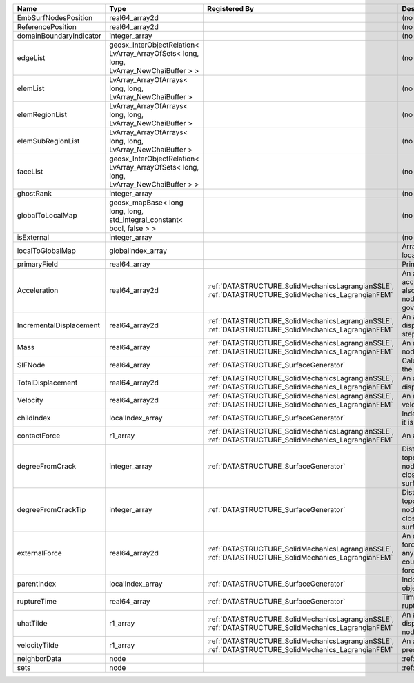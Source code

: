 

======================= ===================================================================================== ==================================================================================================== ================================================================================================================================================================ 
Name                    Type                                                                                  Registered By                                                                                        Description                                                                                                                                                      
======================= ===================================================================================== ==================================================================================================== ================================================================================================================================================================ 
EmbSurfNodesPosition    real64_array2d                                                                                                                                                                             (no description available)                                                                                                                                       
ReferencePosition       real64_array2d                                                                                                                                                                             (no description available)                                                                                                                                       
domainBoundaryIndicator integer_array                                                                                                                                                                              (no description available)                                                                                                                                       
edgeList                geosx_InterObjectRelation< LvArray_ArrayOfSets< long, long, LvArray_NewChaiBuffer > >                                                                                                      (no description available)                                                                                                                                       
elemList                LvArray_ArrayOfArrays< long, long, LvArray_NewChaiBuffer >                                                                                                                                 (no description available)                                                                                                                                       
elemRegionList          LvArray_ArrayOfArrays< long, long, LvArray_NewChaiBuffer >                                                                                                                                 (no description available)                                                                                                                                       
elemSubRegionList       LvArray_ArrayOfArrays< long, long, LvArray_NewChaiBuffer >                                                                                                                                 (no description available)                                                                                                                                       
faceList                geosx_InterObjectRelation< LvArray_ArrayOfSets< long, long, LvArray_NewChaiBuffer > >                                                                                                      (no description available)                                                                                                                                       
ghostRank               integer_array                                                                                                                                                                              (no description available)                                                                                                                                       
globalToLocalMap        geosx_mapBase< long long, long, std_integral_constant< bool, false > >                                                                                                                     (no description available)                                                                                                                                       
isExternal              integer_array                                                                                                                                                                              (no description available)                                                                                                                                       
localToGlobalMap        globalIndex_array                                                                                                                                                                          Array that contains a map from localIndex to globalIndex.                                                                                                        
primaryField            real64_array                                                                                                                                                                               Primary field variable                                                                                                                                           
Acceleration            real64_array2d                                                                        :ref:`DATASTRUCTURE_SolidMechanicsLagrangianSSLE`, :ref:`DATASTRUCTURE_SolidMechanics_LagrangianFEM` An array that holds the current acceleration on the nodes. This array also is used to hold the summation of nodal forces resulting from the governing equations. 
IncrementalDisplacement real64_array2d                                                                        :ref:`DATASTRUCTURE_SolidMechanicsLagrangianSSLE`, :ref:`DATASTRUCTURE_SolidMechanics_LagrangianFEM` An array that holds the incremental displacements for the current time step on the nodes.                                                                        
Mass                    real64_array                                                                          :ref:`DATASTRUCTURE_SolidMechanicsLagrangianSSLE`, :ref:`DATASTRUCTURE_SolidMechanics_LagrangianFEM` An array that holds the mass on the nodes.                                                                                                                       
SIFNode                 real64_array                                                                          :ref:`DATASTRUCTURE_SurfaceGenerator`                                                                Calculated Stress Intensity Factor on the node.                                                                                                                  
TotalDisplacement       real64_array2d                                                                        :ref:`DATASTRUCTURE_SolidMechanicsLagrangianSSLE`, :ref:`DATASTRUCTURE_SolidMechanics_LagrangianFEM` An array that holds the total displacements on the nodes.                                                                                                        
Velocity                real64_array2d                                                                        :ref:`DATASTRUCTURE_SolidMechanicsLagrangianSSLE`, :ref:`DATASTRUCTURE_SolidMechanics_LagrangianFEM` An array that holds the current velocity on the nodes.                                                                                                           
childIndex              localIndex_array                                                                      :ref:`DATASTRUCTURE_SurfaceGenerator`                                                                Index of child within the mesh object it is registered on.                                                                                                       
contactForce            r1_array                                                                              :ref:`DATASTRUCTURE_SolidMechanicsLagrangianSSLE`, :ref:`DATASTRUCTURE_SolidMechanics_LagrangianFEM` An array that holds the contact force.                                                                                                                           
degreeFromCrack         integer_array                                                                         :ref:`DATASTRUCTURE_SurfaceGenerator`                                                                Distance to the crack in terms of topological distance. (i.e. how many nodes are along the path to the closest node that is on the crack surface.                
degreeFromCrackTip      integer_array                                                                         :ref:`DATASTRUCTURE_SurfaceGenerator`                                                                Distance to the crack tip in terms of topological distance. (i.e. how many nodes are along the path to the closest node that is on the crack surface.            
externalForce           real64_array2d                                                                        :ref:`DATASTRUCTURE_SolidMechanicsLagrangianSSLE`, :ref:`DATASTRUCTURE_SolidMechanics_LagrangianFEM` An array that holds the external forces on the nodes. This includes any boundary conditions as well as coupling forces such as hydraulic forces.                 
parentIndex             localIndex_array                                                                      :ref:`DATASTRUCTURE_SurfaceGenerator`                                                                Index of parent within the mesh object it is registered on.                                                                                                      
ruptureTime             real64_array                                                                          :ref:`DATASTRUCTURE_SurfaceGenerator`                                                                Time that the object was ruptured/split.                                                                                                                         
uhatTilde               r1_array                                                                              :ref:`DATASTRUCTURE_SolidMechanicsLagrangianSSLE`, :ref:`DATASTRUCTURE_SolidMechanics_LagrangianFEM` An array that holds the incremental displacement predictors on the nodes.                                                                                        
velocityTilde           r1_array                                                                              :ref:`DATASTRUCTURE_SolidMechanicsLagrangianSSLE`, :ref:`DATASTRUCTURE_SolidMechanics_LagrangianFEM` An array that holds the velocity predictors on the nodes.                                                                                                        
neighborData            node                                                                                                                                                                                       :ref:`DATASTRUCTURE_neighborData`                                                                                                                                
sets                    node                                                                                                                                                                                       :ref:`DATASTRUCTURE_sets`                                                                                                                                        
======================= ===================================================================================== ==================================================================================================== ================================================================================================================================================================ 


